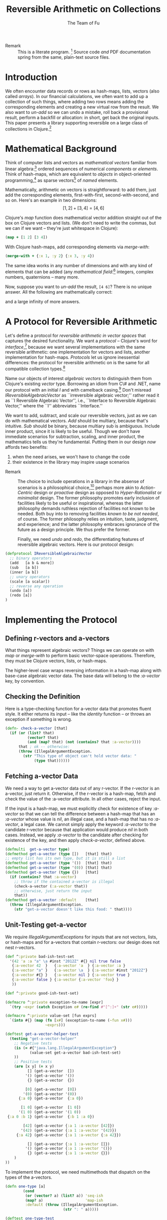 #+TITLE: Reversible Arithmetic on Collections
#+AUTHOR: The Team of Fu
#+LATEX_HEADER: \usepackage{savesym}
#+LATEX_HEADER: \savesymbol{iint}
#+LATEX_HEADER: \savesymbol{iiint}
#+LATEX_HEADER: \usepackage{amsmath}

#+LATEX_HEADER: \usepackage{tikz}
#+LATEX_HEADER: \usepackage{tikz-cd}
#+LATEX_HEADER: \usetikzlibrary{matrix,arrows,positioning,scopes,chains}
#+LATEX_HEADER: \tikzset{node distance=2cm, auto}
#+LATEX_HEADER: \usepackage{framed}
#+LATEX_HEADER: \usepackage[framed]{ntheorem}
#+LATEX_HEADER: \newframedtheorem{myrule}{Rule}[section]
#+LATEX_HEADER: \newframedtheorem{mydefinition}{Definition}[section]
#+BEGIN_COMMENT
The following line generates a benign error
#+LATEX_HEADER: \usepackage{amsmath, amsthm, amssymb}
#+END_COMMENT
#+STYLE: <link rel="stylesheet" type="text/css" href="styles/default.css" />
#+BEGIN_COMMENT
  TODO: Integrate BibTeX
#+END_COMMENT

+ Remark :: This is a literate program.
              [fn:LP: http://en.wikipedia.org/wiki/Literate_programming.]
              Source code /and/ PDF documentation spring
              from the same, plain-text source files.

* Introduction

  We often encounter data records or rows as hash-maps, lists, vectors
  (also called /arrays/). In our financial calculations, we often want
  to add up a collection of such things, where adding two rows means
  adding the corresponding elements and creating a new virtual row from
  the result. We also want to /un-add/ so we can undo a mistake, roll
  back a provisional result, perform a backfill or allocation: in short,
  get back the original inputs. This paper presents a library supporting
  reversible on a large class of collections in
  Clojure.[fn::http://clojure.org]

* Mathematical Background

  Think of computer lists and vectors as /mathematical vectors/ familiar
  from linear algebra:[fn::http://en.wikipedia.org/wiki/Linear_algebra]
  ordered sequences of numerical /components/ or /elements/. Think of
  hash-maps, which are equivalent to /objects/ in object-oriented
  programming,[fn::http://en.wikipedia.org/wiki/Object-oriented_programming]
  as sparse vectors[fn::http://en.wikipedia.org/wiki/Sparse_vector] of
  /named/ elements.

  Mathematically, arithmetic on vectors is straightforward: to add
  them, just add the corresponding elements, first-with-first,
  second-with-second, and so on.  Here's an example in two dimensions:
  $$[1, 2] + [3, 4] = [4, 6]$$

  Clojure's /map/ function does mathematical vector addition straight
  out of the box on Clojure vectors and lists.  (We don't need to write
  the commas, but we can if we want -- they're just whitespace in
  Clojure):
#+BEGIN_SRC clojure :tangle no
(map + [1 2] [3 4])
#+END_SRC

#+RESULTS:
| 4 | 6 |

\begin{verbatim}
==> [4 6]
\end{verbatim}

  With Clojure hash-maps, add corresponding elements via /merge-with/:
#+BEGIN_SRC clojure :tangle no
(merge-with + {:x 1, :y 2} {:x 3, :y 4})
#+END_SRC

#+RESULTS:
| :y | 6 | :x | 4 |

\begin{verbatim}
==> {:x 4, :y 6}
\end{verbatim}

  The same idea works in any number of dimensions and with any kind of
  elements that can be added (any /mathematical
  field/:[fn::http://en.wikipedia.org/wiki/Field_(mathematics)]
  integers, complex numbers, quaternions -- many more.

  Now, suppose you want to /un-add/ the result, \verb|[4 6]|? There is
  no unique answer.  All the following are mathematically correct:
\begin{align*}
[-1, 2] + [5, 4] &= [4, 6] \\
[ 0, 2] + [4, 4] &= [4, 6] \\
[ 1, 2] + [3, 4] &= [4, 6] \\
[ 2, 2] + [2, 4] &= [4, 6] \\
[ 3, 2] + [1, 4] &= [4, 6] \\
\end{align*}
  and a large infinity of more answers.

* A Protocol for Reversible Arithmetic

  Let's define a protocol for /reversible arithmetic in vector spaces/
  that captures the desired functionality.  We want a /protocol/ --
  Clojure's word for
  /interface/,[fn::http://en.wikipedia.org/wiki/Interface_(computing)]
  because we want several implementations with the same reversible
  arithmetic: one implementation for vectors and lists, another
  implementation for hash-maps.  /Protocols/ let us ignore inessential
  differences: the protocol for reversible arithmetic on is the same for
  all compatible collection
  types.[fn::including streams over time! Don't forget Rx and SRS.]

  Name our objects of interest /algebraic vectors/ to distinguish them
  from Clojure's existing /vector/ type. Borrowing an idiom from C\# and
  .NET, name our protocol with an initial /I/ and with camelback
  casing.[fn::http://en.wikipedia.org/wiki/CamelCase] Don't misread
  /IReversibleAlgebraicVector/ as ``irreversible algebraic vector;''
  rather read it as ``I Reversible Algebraic Vector'', i.e., ``Interface
  to Reversible Algebraic Vector,'' where the ``I'' abbreviates
  ``Interface.''

  We want to add, subtract, and scale our reversible vectors, just as we
  can do with mathematical vectors.  /Add/ should be multiary, because
  that's intuitive. /Sub/ should be binary, because multiary sub is
  ambiguous. Include inner product, since it is likely to be useful.
  Though we don't have immediate scenarios for subtraction, scaling, and
  inner product, the mathematics tells us they're fundamental. Putting
  them in our design /now/ affords two benefits:
  1. when the need arises, we won't have to change the code
  1. their existence in the library may inspire usage scenarios



+ Remark :: The choice to include operations in a library in the absense
            of scenarios is a philosophical
            choice,[fn::http://en.wikipedia.org/wiki/Design_philosophy]
            perhaps more akin to /Action-Centric/ design or /proactive/
            design as opposed to /Hyper-Rationalist/ or /minimalist/
            design. The former philosophy promotes early inclusion of
            facilities likely to be useful or inspirational, whereas the
            latter philosophy demands ruthless rejection of facilities
            not known to be needed. Both buy into to removing facilities
            /known to be not needed/, of course. The former philosophy
            relies on intuition, taste, judgment, and experience; and
            the latter philosophy embraces ignorance of the future as a
            design principle. We thus prefer the former.



  Finally, we need /undo/ and /redo/, the differentiating features of
  reversible algebraic vectors. Here is our protocol design:

#+NAME: reversible-algebraic-vector-protocol
#+BEGIN_SRC clojure :tangle no
(defprotocol IReversibleAlgebraicVector
  ;; binary operators
  (add   [a b & more])
  (sub   [a b])
  (inner [a b])
  ;; unary operators
  (scale [a scalar])
  ;; reverse any operation
  (undo [a])
  (redo [a])
)
#+END_SRC

* Implementing the Protocol

** Defining r-vectors and a-vectors

   What things represent algebraic vectors?  Things we can operate on
   with /map/ or /merge-with/ to perform basic vector-space operations.
   Therefore, they must be Clojure vectors, lists, or hash-maps.

   The higher-level case wraps reversing information in a hash-map along
   with base-case algebraic vector data. The base data will belong to
   the /\mbox{:a-vector}/ key, by convention.


\begin{mydefinition}[Reversible Algebraic Vector (r-vector)]
   A \textbf{reversible algebraic vector} or \textbf{r-vector} is either
   an algebraic vector, i.e., \textbf{a-vector}, or a hash-map containing
   an \texttt{:a-vector} attribute. An a-vector is either a Clojure
   vector, list, or hash-map that does not contain a \mbox{\texttt{:a-vector}}
   attribute. If an r-vector does contain a \texttt{:a-vector}
   attribute, the value of that attribute must be an a-vector.
\end{mydefinition}

** Checking the Definition

   Here is a type-checking function for a-vector data that promotes
   fluent style. It either returns its input -- like the /identity/
   function -- or throws an exception if something is wrong.

#+NAME: check-a-vector
#+BEGIN_SRC clojure :tangle no
(defn- check-a-vector [that]
  (if (or (list? that)
          (vector? that)
          (and (map? that) (not (contains? that :a-vector))))
      that ; ok -- otherwise:
      (throw (IllegalArgumentException.
        (str "This type of object can't hold vector data: "
             (type that))))))
#+END_SRC

** Fetching a-vector Data

   We need a way to get a-vector data out of any r-vector. If the
   r-vector is an a-vector, just return it. Otherwise, if the r-vector
   is a hash-map, fetch and check the value of the \mbox{:a-vector}
   attribute. In all other cases, reject the input.

   If the input is a hash-map, we must explicitly check for existence of
   key /\mbox{:a-vector}/ so that we can tell the difference between a
   hash-map that has an /\mbox{:a-vector}/ whose value is /nil/, an
   illegal case, and a hash-map that has no /\mbox{:a-vector}/, a legal
   case. We cannot simply apply the keyword /\mbox{:a-vector}/ to the
   candidate r-vector because that application would produce /nil/ in
   both cases. Instead, we apply /\mbox{:a-vector}/ to the candidate
   after checking for existence of the key, and then apply
   /check-a-vector/, defined above.

#+NAME: get-a-vector-helper
#+BEGIN_SRC clojure :tangle no
(defmulti  get-a-vector type)
(defmethod get-a-vector (type [])   [that] that)
;; empty list has its own type, but it is still a list
(defmethod get-a-vector (type '())  [that] that)
(defmethod get-a-vector (type '(0)) [that] that)
(defmethod get-a-vector (type {})   [that]
  (if (contains? that :a-vector)
    ;; throw if the contained a-vector is illegal
    (check-a-vector (:a-vector that))
    ;; otherwise, just return the input
    that))
(defmethod get-a-vector :default    [that]
  (throw (IllegalArgumentException.
    (str "get-a-vector doesn't like this food: " that))))
#+END_SRC

** Unit-Testing get-a-vector

   We require /IllegalArgumentExceptions/ for inputs that are not
   vectors, lists, or hash-maps and for a-vectors that contain
   r-vectors: our design does not nest r-vectors.

#+NAME: bad-ish-test-set
#+BEGIN_SRC clojure :results silent :tangle no
(def ^:private bad-ish-test-set
  '(42 'a :a "a" \a #inst "2012Z" #{} nil true false
   {:a-vector 42  }   {:a-vector 'a  } {:a-vector :a }
   {:a-vector "a" }   {:a-vector \a  } {:a-vector #inst "2012Z"}
   {:a-vector #{} }   {:a-vector nil } {:a-vector true }
   {:a-vector false } {:a-vector {:a-vector 'foo} }
   ))

(def ^:private good-ish-test-set)
#+END_SRC

#+name: get-a-vector-helper-test
#+BEGIN_SRC clojure :results silent :tangle no
(defmacro ^:private exception-to-name [expr]
  `(try ~expr (catch Exception e# (re-find #"[^:]+" (str e#)))))

(defmacro ^:private value-set [fun exprs]
  `(into #{} (map (fn [x#] (exception-to-name (~fun x#)))
                  ~exprs)))

(deftest get-a-vector-helper-test
  (testing "get-a-vector-helper"
    ;; Negative tests
    (is (= #{"java.lang.IllegalArgumentException"}
           (value-set get-a-vector bad-ish-test-set)
    ))
    ;; Positive tests
    (are [x y] (= x y)
          [] (get-a-vector  [])
         '() (get-a-vector '())
          {} (get-a-vector  {})

         [0] (get-a-vector  [0])
        '(0) (get-a-vector '(0))
      {:a 0} (get-a-vector  {:a 0})

       [1 0] (get-a-vector  [1 0])
      '(1 0) (get-a-vector '(1 0))
 {:a 0 :b 1} (get-a-vector  {:b 1 :a 0})

        [42] (get-a-vector {:a 1 :a-vector [42]})
       '(42) (get-a-vector {:a 1 :a-vector '(42)})
     {:a 42} (get-a-vector {:a 1 :a-vector {:a 42}})

          [] (get-a-vector {:a 1 :a-vector []})
         '() (get-a-vector {:a 1 :a-vector '()})
          {} (get-a-vector {:a 1 :a-vector {}})
    )
))

#+END_SRC

# \begin{figure}
#   \centering
#   \includegraphics[width=0.5\textwidth]{/Users/rebcabin/tmp/BB_00000.PDF}
#   \caption{\label{fig:fufortune}This means ``Fortune'' and is pronounced ``Fu''.}
# \end{figure}

   To implement the protocol, we need multimethods that dispatch on the
   types of the a-vectors.

#+NAME: one-type
#+BEGIN_SRC clojure :tangle no :results silent
(defn one-type [a]
        (cond
         (or (vector? a) (list? a)) 'seq-ish
         (map? a)                   'map-ish
         :default (throw (IllegalArgumentException.
                          (str ": " a)))))
#+END_SRC

#+NAME: one-type-test
#+BEGIN_SRC clojure :tangle no
(deftest one-type-test
  (testing "type-merging"
    (are [val] (thrown? IllegalArgumentException val)
         (one-type 42)
         (one-type 'a)
         (one-type :a)
         (one-type "a")
         (one-type \a)
         (one-type #inst "2012Z")
         (one-type #{})
         (one-type nil))
    (are [x y] (= x y)
         'seq-ish (one-type  [])
         'seq-ish (one-type '())
         'map-ish (one-type  {})

         'seq-ish (one-type  [0])
         'seq-ish (one-type '(0))
         'map-ish (one-type  {:a 0})

         'seq-ish (one-type  [1 0])
         'seq-ish (one-type '(1 0))
         'map-ish (one-type {:b 1 :a 0})

         'map-ish (one-type {:a 1 :a-vector [42]})
         'map-ish (one-type {:a 1 :a-vector '(42)})
         'map-ish (one-type {:a 1 :a-vector {:a 42}})
         'map-ish (one-type {:a 1 :a-vector []})
         'map-ish (one-type {:a 1 :a-vector '()})
         'map-ish (one-type {:a 1 :a-vector {}})
        )    ))
#+END_SRC

#+NAME: add-data
#+BEGIN_SRC clojure :tangle no
(defn two-types [a b])
(defmulti  add-data two-types)
(defmethod add-data (type [])   [that] that)
(defmethod add-data (type '())  [that] that)
(defmethod add-data (type '(0)) [that] that)
(defmethod add-data (type {})   [that]
  (if (contains? that :a-vector)
    (check-a-vector (:a-vector that))
    that))
(defmethod add-data :default    [that]
  (throw (IllegalArgumentException.
    (str "get-a-vector doesn't like this food: " that))))
#+END_SRC


#+NAME: reversible-algebraic-vector-on-vector
#+BEGIN_SRC clojure :tangle no
(defrecord ReversibleVector [a-vector]
  IReversibleAlgebraicVector
  (add   [a b & more]
         {:priors a, :right-prior b,
                :operation 'add, :a-vector (map + (get-a-vector a)
                                              (get-a-vector b))})
  (sub   [a b] nil)
  (inner [a b] nil)
  (scale [a scalar] nil)
  (undo  [a] nil)
  (redo  [b] nil))
#+END_SRC

#+BEGIN_SRC markdown :mkdirp yes :tangle ./ex1/README.md :exports none
# ex1
A Clojure library for reversible arithmetic on collections.
## Usage
TODO
## License
Copyright © 2013 TODO
#+END_SRC
#+BEGIN_SRC clojure :noweb yes :mkdirp yes :tangle ./ex1/project.clj :exports none
(defproject ex1 "0.1.0-SNAPSHOT"
  :description "Project Fortune's Excel Processor"
  :url "http://example.com/TODO"
  :license {:name "TODO"
            :url "TODO"}
  :dependencies [[org.clojure/clojure  "1.5.1"]
                ]
  :repl-options {:init-ns ex1.core})
#+END_SRC
#+BEGIN_SRC markdown :mkdirp yes :tangle ./ex1/doc/intro.md :exports none
# Reversible Arithmetic on Collections
TODO: The project documentation is the .org file that produced
this output, but it still pays to read
http://jacobian.org/writing/great-documentation/what-to-write/
#+END_SRC
#+name: top-level-load-block
#+BEGIN_SRC clojure :exports none :mkdirp yes :tangle ./ex1/src/ex1/core.clj :padline no :results silent :noweb yes
<<main-namespace>>
<<reversible-algebraic-vector-protocol>>
<<check-a-vector>>
<<get-a-vector-helper>>
<<one-type>>
<<add-data>>
<<sub-data>>
<<inner-product-data>>
<<undo>>
<<redo>>
<<reversible-algebraic-vector-on-vector>>
#+END_SRC

#+name: main-namespace
#+BEGIN_SRC clojure :results silent :exports none
(ns ex1.core)
#+END_SRC

* Unit-Tests

#+BEGIN_SRC clojure :exports none :mkdirp yes :tangle ./ex1/test/ex1/core_test.clj :padline no :results silent :noweb yes
<<test-namespace>>
<<bad-ish-test-set>>
<<get-a-vector-helper-test>>
<<one-type-test>>
#+END_SRC

#+name: test-namespace
#+BEGIN_SRC clojure :results silent
(ns ex1.core-test
  (:require [clojure.test :refer :all]
            [ex1.core     :refer :all]))
#+END_SRC

* REPLing
\label{sec:emacs-repl}
To run the REPL for interactive programming and testing in org-mode,
take the following steps:
1. Set up emacs and nRepl (TODO: explain; automate)
2. Edit your init.el file as follows (TODO: details)
3. Start nRepl while visiting the actual |project-clj| file.
4. Run code in the org-mode buffer with \verb|C-c C-c|; results of
   evaluation are placed right in the buffer for inspection; they are
   not copied out to the PDF file.

